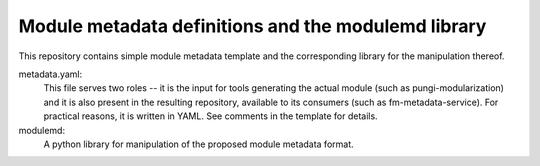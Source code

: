 Module metadata definitions and the modulemd library
====================================================

This repository contains simple module metadata template and the corresponding
library for the manipulation thereof.

metadata.yaml:
        This file serves two roles -- it is the input for tools generating the
        actual module (such as pungi-modularization) and it is also present in
        the resulting repository, available to its consumers (such as
        fm-metadata-service).  For practical reasons, it is written in YAML.
        See comments in the template for details.

modulemd:
        A python library for manipulation of the proposed module metadata format.
